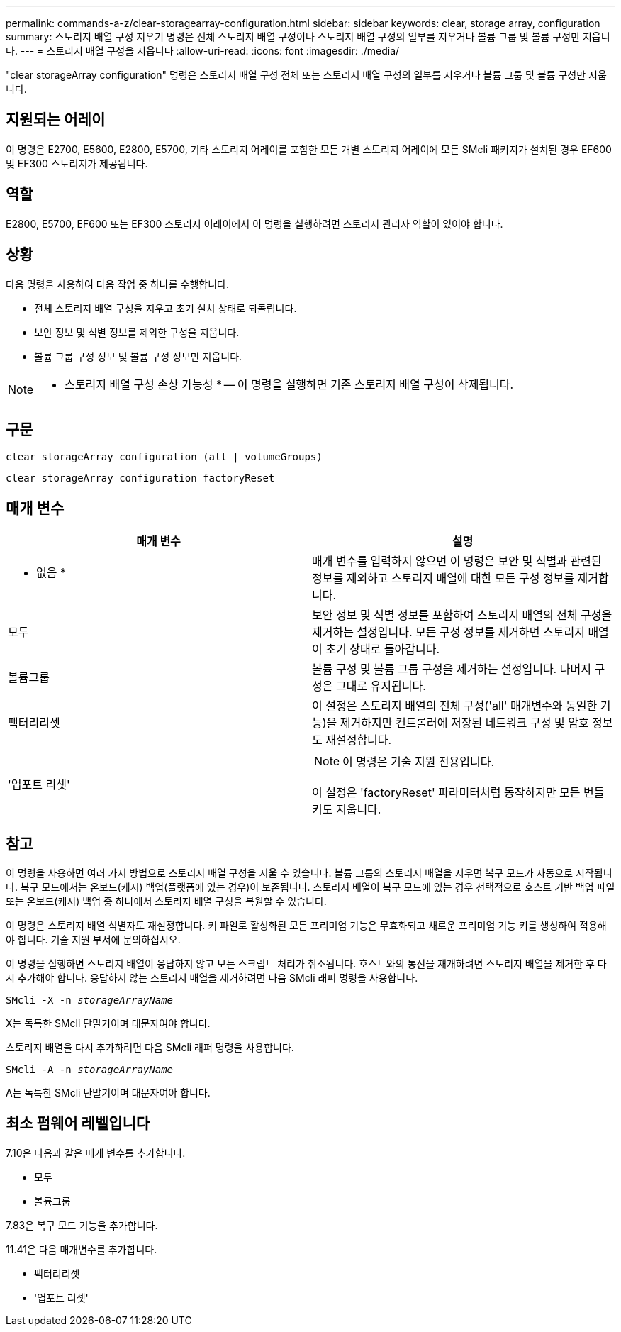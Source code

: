---
permalink: commands-a-z/clear-storagearray-configuration.html 
sidebar: sidebar 
keywords: clear, storage array, configuration 
summary: 스토리지 배열 구성 지우기 명령은 전체 스토리지 배열 구성이나 스토리지 배열 구성의 일부를 지우거나 볼륨 그룹 및 볼륨 구성만 지웁니다. 
---
= 스토리지 배열 구성을 지웁니다
:allow-uri-read: 
:icons: font
:imagesdir: ./media/


[role="lead"]
"clear storageArray configuration" 명령은 스토리지 배열 구성 전체 또는 스토리지 배열 구성의 일부를 지우거나 볼륨 그룹 및 볼륨 구성만 지웁니다.



== 지원되는 어레이

이 명령은 E2700, E5600, E2800, E5700, 기타 스토리지 어레이를 포함한 모든 개별 스토리지 어레이에 모든 SMcli 패키지가 설치된 경우 EF600 및 EF300 스토리지가 제공됩니다.



== 역할

E2800, E5700, EF600 또는 EF300 스토리지 어레이에서 이 명령을 실행하려면 스토리지 관리자 역할이 있어야 합니다.



== 상황

다음 명령을 사용하여 다음 작업 중 하나를 수행합니다.

* 전체 스토리지 배열 구성을 지우고 초기 설치 상태로 되돌립니다.
* 보안 정보 및 식별 정보를 제외한 구성을 지웁니다.
* 볼륨 그룹 구성 정보 및 볼륨 구성 정보만 지웁니다.


[NOTE]
====
* 스토리지 배열 구성 손상 가능성 * -- 이 명령을 실행하면 기존 스토리지 배열 구성이 삭제됩니다.

====


== 구문

[listing]
----
clear storageArray configuration (all | volumeGroups)
----
[listing]
----
clear storageArray configuration factoryReset
----


== 매개 변수

|===
| 매개 변수 | 설명 


 a| 
* 없음 *
 a| 
매개 변수를 입력하지 않으면 이 명령은 보안 및 식별과 관련된 정보를 제외하고 스토리지 배열에 대한 모든 구성 정보를 제거합니다.



 a| 
모두
 a| 
보안 정보 및 식별 정보를 포함하여 스토리지 배열의 전체 구성을 제거하는 설정입니다. 모든 구성 정보를 제거하면 스토리지 배열이 초기 상태로 돌아갑니다.



 a| 
볼륨그룹
 a| 
볼륨 구성 및 볼륨 그룹 구성을 제거하는 설정입니다. 나머지 구성은 그대로 유지됩니다.



 a| 
팩터리리셋
 a| 
이 설정은 스토리지 배열의 전체 구성('all' 매개변수와 동일한 기능)을 제거하지만 컨트롤러에 저장된 네트워크 구성 및 암호 정보도 재설정합니다.



 a| 
'업포트 리셋'
 a| 
[NOTE]
====
이 명령은 기술 지원 전용입니다.

====
이 설정은 'factoryReset' 파라미터처럼 동작하지만 모든 번들 키도 지웁니다.

|===


== 참고

이 명령을 사용하면 여러 가지 방법으로 스토리지 배열 구성을 지울 수 있습니다. 볼륨 그룹의 스토리지 배열을 지우면 복구 모드가 자동으로 시작됩니다. 복구 모드에서는 온보드(캐시) 백업(플랫폼에 있는 경우)이 보존됩니다. 스토리지 배열이 복구 모드에 있는 경우 선택적으로 호스트 기반 백업 파일 또는 온보드(캐시) 백업 중 하나에서 스토리지 배열 구성을 복원할 수 있습니다.

이 명령은 스토리지 배열 식별자도 재설정합니다. 키 파일로 활성화된 모든 프리미엄 기능은 무효화되고 새로운 프리미엄 기능 키를 생성하여 적용해야 합니다. 기술 지원 부서에 문의하십시오.

이 명령을 실행하면 스토리지 배열이 응답하지 않고 모든 스크립트 처리가 취소됩니다. 호스트와의 통신을 재개하려면 스토리지 배열을 제거한 후 다시 추가해야 합니다. 응답하지 않는 스토리지 배열을 제거하려면 다음 SMcli 래퍼 명령을 사용합니다.

[listing, subs="+macros"]
----
SMcli -X -n pass:quotes[_storageArrayName_]
----
X는 독특한 SMcli 단말기이며 대문자여야 합니다.

스토리지 배열을 다시 추가하려면 다음 SMcli 래퍼 명령을 사용합니다.

[listing, subs="+macros"]
----
SMcli -A -n pass:quotes[_storageArrayName_]
----
A는 독특한 SMcli 단말기이며 대문자여야 합니다.



== 최소 펌웨어 레벨입니다

7.10은 다음과 같은 매개 변수를 추가합니다.

* 모두
* 볼륨그룹


7.83은 복구 모드 기능을 추가합니다.

11.41은 다음 매개변수를 추가합니다.

* 팩터리리셋
* '업포트 리셋'

